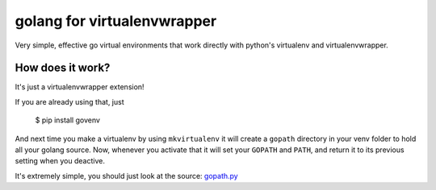 golang for virtualenvwrapper
============================

Very simple, effective go virtual environments that work directly with
python's virtualenv and virtualenvwrapper.

How does it work?
-----------------

It's just a virtualenvwrapper extension!

If you are already using that, just

  $ pip install govenv

And next time you make a virtualenv by using ``mkvirtualenv`` it will create
a ``gopath`` directory in your venv folder to hold all your golang source.
Now, whenever you activate that it will set your ``GOPATH`` and ``PATH``,
and return it to its previous setting when you deactive.

It's extremely simple, you should just look at the source:
`gopath.py <tree/master/govenv/gopath.py>`_
